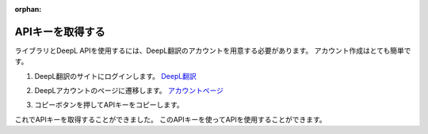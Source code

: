 :orphan:

.. _deepl_intro:

APIキーを取得する
==================

ライブラリとDeepL APIを使用するには、DeepL翻訳のアカウントを用意する必要があります。
アカウント作成はとても簡単です。

1. DeepL翻訳のサイトにログインします。 `DeepL翻訳 <https://deepl.com>`_

2. DeepLアカウントのページに遷移します。 `アカウントページ <https://www.deepl.com/pro-account/plan>`_

3. コピーボタンを押してAPIキーをコピーします。
    .. image:: /images/deepl_api_key.png
        :alt: APIキーをコピーする。

これでAPIキーを取得することができました。
このAPIキーを使ってAPIを使用することができます。

